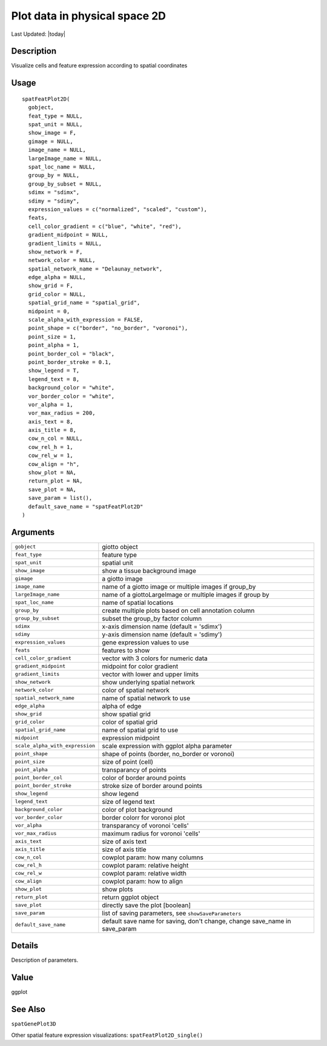 Plot data in physical space 2D
------------------------------

.. link-button:: https://github.com/drieslab/Giotto/tree/suite/R/spatial_visuals.R#L4664
		:type: url
		:text: View Source Code
		:classes: btn-outline-primary btn-block

Last Updated: |today|

Description
~~~~~~~~~~~

Visualize cells and feature expression according to spatial coordinates

Usage
~~~~~

::

   spatFeatPlot2D(
     gobject,
     feat_type = NULL,
     spat_unit = NULL,
     show_image = F,
     gimage = NULL,
     image_name = NULL,
     largeImage_name = NULL,
     spat_loc_name = NULL,
     group_by = NULL,
     group_by_subset = NULL,
     sdimx = "sdimx",
     sdimy = "sdimy",
     expression_values = c("normalized", "scaled", "custom"),
     feats,
     cell_color_gradient = c("blue", "white", "red"),
     gradient_midpoint = NULL,
     gradient_limits = NULL,
     show_network = F,
     network_color = NULL,
     spatial_network_name = "Delaunay_network",
     edge_alpha = NULL,
     show_grid = F,
     grid_color = NULL,
     spatial_grid_name = "spatial_grid",
     midpoint = 0,
     scale_alpha_with_expression = FALSE,
     point_shape = c("border", "no_border", "voronoi"),
     point_size = 1,
     point_alpha = 1,
     point_border_col = "black",
     point_border_stroke = 0.1,
     show_legend = T,
     legend_text = 8,
     background_color = "white",
     vor_border_color = "white",
     vor_alpha = 1,
     vor_max_radius = 200,
     axis_text = 8,
     axis_title = 8,
     cow_n_col = NULL,
     cow_rel_h = 1,
     cow_rel_w = 1,
     cow_align = "h",
     show_plot = NA,
     return_plot = NA,
     save_plot = NA,
     save_param = list(),
     default_save_name = "spatFeatPlot2D"
   )

Arguments
~~~~~~~~~

+-----------------------------------+-----------------------------------+
| ``gobject``                       | giotto object                     |
+-----------------------------------+-----------------------------------+
| ``feat_type``                     | feature type                      |
+-----------------------------------+-----------------------------------+
| ``spat_unit``                     | spatial unit                      |
+-----------------------------------+-----------------------------------+
| ``show_image``                    | show a tissue background image    |
+-----------------------------------+-----------------------------------+
| ``gimage``                        | a giotto image                    |
+-----------------------------------+-----------------------------------+
| ``image_name``                    | name of a giotto image or         |
|                                   | multiple images if group_by       |
+-----------------------------------+-----------------------------------+
| ``largeImage_name``               | name of a giottoLargeImage or     |
|                                   | multiple images if group by       |
+-----------------------------------+-----------------------------------+
| ``spat_loc_name``                 | name of spatial locations         |
+-----------------------------------+-----------------------------------+
| ``group_by``                      | create multiple plots based on    |
|                                   | cell annotation column            |
+-----------------------------------+-----------------------------------+
| ``group_by_subset``               | subset the group_by factor column |
+-----------------------------------+-----------------------------------+
| ``sdimx``                         | x-axis dimension name (default =  |
|                                   | 'sdimx')                          |
+-----------------------------------+-----------------------------------+
| ``sdimy``                         | y-axis dimension name (default =  |
|                                   | 'sdimy')                          |
+-----------------------------------+-----------------------------------+
| ``expression_values``             | gene expression values to use     |
+-----------------------------------+-----------------------------------+
| ``feats``                         | features to show                  |
+-----------------------------------+-----------------------------------+
| ``cell_color_gradient``           | vector with 3 colors for numeric  |
|                                   | data                              |
+-----------------------------------+-----------------------------------+
| ``gradient_midpoint``             | midpoint for color gradient       |
+-----------------------------------+-----------------------------------+
| ``gradient_limits``               | vector with lower and upper       |
|                                   | limits                            |
+-----------------------------------+-----------------------------------+
| ``show_network``                  | show underlying spatial network   |
+-----------------------------------+-----------------------------------+
| ``network_color``                 | color of spatial network          |
+-----------------------------------+-----------------------------------+
| ``spatial_network_name``          | name of spatial network to use    |
+-----------------------------------+-----------------------------------+
| ``edge_alpha``                    | alpha of edge                     |
+-----------------------------------+-----------------------------------+
| ``show_grid``                     | show spatial grid                 |
+-----------------------------------+-----------------------------------+
| ``grid_color``                    | color of spatial grid             |
+-----------------------------------+-----------------------------------+
| ``spatial_grid_name``             | name of spatial grid to use       |
+-----------------------------------+-----------------------------------+
| ``midpoint``                      | expression midpoint               |
+-----------------------------------+-----------------------------------+
| ``scale_alpha_with_expression``   | scale expression with ggplot      |
|                                   | alpha parameter                   |
+-----------------------------------+-----------------------------------+
| ``point_shape``                   | shape of points (border,          |
|                                   | no_border or voronoi)             |
+-----------------------------------+-----------------------------------+
| ``point_size``                    | size of point (cell)              |
+-----------------------------------+-----------------------------------+
| ``point_alpha``                   | transparancy of points            |
+-----------------------------------+-----------------------------------+
| ``point_border_col``              | color of border around points     |
+-----------------------------------+-----------------------------------+
| ``point_border_stroke``           | stroke size of border around      |
|                                   | points                            |
+-----------------------------------+-----------------------------------+
| ``show_legend``                   | show legend                       |
+-----------------------------------+-----------------------------------+
| ``legend_text``                   | size of legend text               |
+-----------------------------------+-----------------------------------+
| ``background_color``              | color of plot background          |
+-----------------------------------+-----------------------------------+
| ``vor_border_color``              | border colorr for voronoi plot    |
+-----------------------------------+-----------------------------------+
| ``vor_alpha``                     | transparancy of voronoi 'cells'   |
+-----------------------------------+-----------------------------------+
| ``vor_max_radius``                | maximum radius for voronoi        |
|                                   | 'cells'                           |
+-----------------------------------+-----------------------------------+
| ``axis_text``                     | size of axis text                 |
+-----------------------------------+-----------------------------------+
| ``axis_title``                    | size of axis title                |
+-----------------------------------+-----------------------------------+
| ``cow_n_col``                     | cowplot param: how many columns   |
+-----------------------------------+-----------------------------------+
| ``cow_rel_h``                     | cowplot param: relative height    |
+-----------------------------------+-----------------------------------+
| ``cow_rel_w``                     | cowplot param: relative width     |
+-----------------------------------+-----------------------------------+
| ``cow_align``                     | cowplot param: how to align       |
+-----------------------------------+-----------------------------------+
| ``show_plot``                     | show plots                        |
+-----------------------------------+-----------------------------------+
| ``return_plot``                   | return ggplot object              |
+-----------------------------------+-----------------------------------+
| ``save_plot``                     | directly save the plot [boolean]  |
+-----------------------------------+-----------------------------------+
| ``save_param``                    | list of saving parameters, see    |
|                                   | ``showSaveParameters``            |
+-----------------------------------+-----------------------------------+
| ``default_save_name``             | default save name for saving,     |
|                                   | don't change, change save_name in |
|                                   | save_param                        |
+-----------------------------------+-----------------------------------+

Details
~~~~~~~

Description of parameters.

Value
~~~~~

ggplot

See Also
~~~~~~~~

``spatGenePlot3D``

Other spatial feature expression visualizations:
``spatFeatPlot2D_single()``
